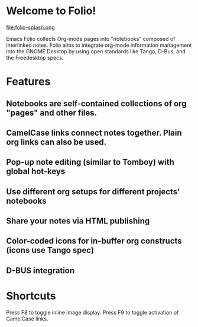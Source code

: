 * Welcome to Folio!

file:folio-splash.png

Emacs Folio collects Org-mode pages into "notebooks" composed of
interlinked notes. Folio aims to integrate org-mode information
management into the GNOME Desktop by using open standards like Tango,
D-Bus, and the Freedesktop specs.

* Features

** Notebooks are self-contained collections of org "pages" and other files.
** CamelCase links connect notes together. Plain org links can also be used.
** Pop-up note editing (similar to Tomboy) with global hot-keys
** Use different org setups for different projects' notebooks
** Share your notes via HTML publishing
** Color-coded icons for in-buffer org constructs (icons use Tango spec)
** D-BUS integration

* Shortcuts

Press F8 to toggle inline image display. 
Press F9 to toggle activation of CamelCase links. 
